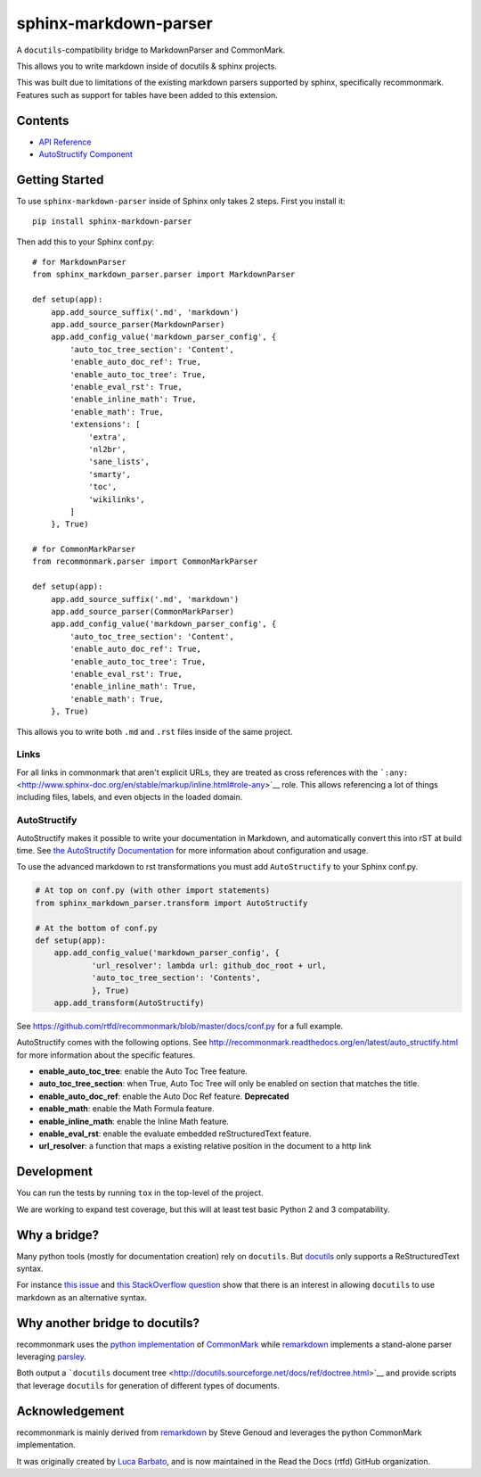 sphinx-markdown-parser
======================

A ``docutils``-compatibility bridge to MarkdownParser and CommonMark.

This allows you to write markdown inside of docutils & sphinx projects.

This was built due to limitations of the existing markdown parsers
supported by sphinx, specifically recommonmark. Features such as support
for tables have been added to this extension.

Contents
--------

-  `API Reference <api_ref.md>`__
-  `AutoStructify Component <auto_structify.md>`__

Getting Started
---------------

To use ``sphinx-markdown-parser`` inside of Sphinx only takes 2 steps.
First you install it:

::

    pip install sphinx-markdown-parser

Then add this to your Sphinx conf.py:

::

    # for MarkdownParser
    from sphinx_markdown_parser.parser import MarkdownParser

    def setup(app):
        app.add_source_suffix('.md', 'markdown')
        app.add_source_parser(MarkdownParser)
        app.add_config_value('markdown_parser_config', {
            'auto_toc_tree_section': 'Content',
            'enable_auto_doc_ref': True,
            'enable_auto_toc_tree': True,
            'enable_eval_rst': True,
            'enable_inline_math': True,
            'enable_math': True,
            'extensions': [
                'extra',
                'nl2br',
                'sane_lists',
                'smarty',
                'toc',
                'wikilinks',
            ]
        }, True)

    # for CommonMarkParser
    from recommonmark.parser import CommonMarkParser

    def setup(app):
        app.add_source_suffix('.md', 'markdown')
        app.add_source_parser(CommonMarkParser)
        app.add_config_value('markdown_parser_config', {
            'auto_toc_tree_section': 'Content',
            'enable_auto_doc_ref': True,
            'enable_auto_toc_tree': True,
            'enable_eval_rst': True,
            'enable_inline_math': True,
            'enable_math': True,
        }, True)

This allows you to write both ``.md`` and ``.rst`` files inside of the
same project.

Links
~~~~~

For all links in commonmark that aren't explicit URLs, they are treated
as cross references with the
```:any:`` <http://www.sphinx-doc.org/en/stable/markup/inline.html#role-any>`__
role. This allows referencing a lot of things including files, labels,
and even objects in the loaded domain.

AutoStructify
~~~~~~~~~~~~~

AutoStructify makes it possible to write your documentation in Markdown,
and automatically convert this into rST at build time. See `the
AutoStructify
Documentation <http://recommonmark.readthedocs.org/en/latest/auto_structify.html>`__
for more information about configuration and usage.

To use the advanced markdown to rst transformations you must add
``AutoStructify`` to your Sphinx conf.py.

.. code:: python

    # At top on conf.py (with other import statements)
    from sphinx_markdown_parser.transform import AutoStructify

    # At the bottom of conf.py
    def setup(app):
        app.add_config_value('markdown_parser_config', {
                'url_resolver': lambda url: github_doc_root + url,
                'auto_toc_tree_section': 'Contents',
                }, True)
        app.add_transform(AutoStructify)

See https://github.com/rtfd/recommonmark/blob/master/docs/conf.py for a
full example.

AutoStructify comes with the following options. See
http://recommonmark.readthedocs.org/en/latest/auto_structify.html for
more information about the specific features.

-  **enable\_auto\_toc\_tree**: enable the Auto Toc Tree feature.
-  **auto\_toc\_tree\_section**: when True, Auto Toc Tree will only be
   enabled on section that matches the title.
-  **enable\_auto\_doc\_ref**: enable the Auto Doc Ref feature.
   **Deprecated**
-  **enable\_math**: enable the Math Formula feature.
-  **enable\_inline\_math**: enable the Inline Math feature.
-  **enable\_eval\_rst**: enable the evaluate embedded reStructuredText
   feature.
-  **url\_resolver**: a function that maps a existing relative position
   in the document to a http link

Development
-----------

You can run the tests by running ``tox`` in the top-level of the
project.

We are working to expand test coverage, but this will at least test
basic Python 2 and 3 compatability.

Why a bridge?
-------------

Many python tools (mostly for documentation creation) rely on
``docutils``. But
`docutils <http://docutils.sourceforge.net/docs/ref/doctree.html>`__
only supports a ReStructuredText syntax.

For instance `this
issue <https://bitbucket.org/birkenfeld/sphinx/issue/825/markdown-capable-sphinx>`__
and `this StackOverflow
question <http://stackoverflow.com/questions/2471804/using-sphinx-with-markdown-instead-of-rst>`__
show that there is an interest in allowing ``docutils`` to use markdown
as an alternative syntax.

Why another bridge to docutils?
-------------------------------

recommonmark uses the `python
implementation <https://github.com/rtfd/CommonMark-py>`__ of
`CommonMark <http://commonmark.org>`__ while
`remarkdown <https://github.com/sgenoud/remarkdown>`__ implements a
stand-alone parser leveraging
`parsley <https://github.com/python-parsley/parsley>`__.

Both output a ```docutils`` document
tree <http://docutils.sourceforge.net/docs/ref/doctree.html>`__ and
provide scripts that leverage ``docutils`` for generation of different
types of documents.

Acknowledgement
---------------

recommonmark is mainly derived from
`remarkdown <https://github.com/sgenoud/remarkdown>`__ by Steve Genoud
and leverages the python CommonMark implementation.

It was originally created by `Luca
Barbato <https://github.com/lu-zero>`__, and is now maintained in the
Read the Docs (rtfd) GitHub organization.
